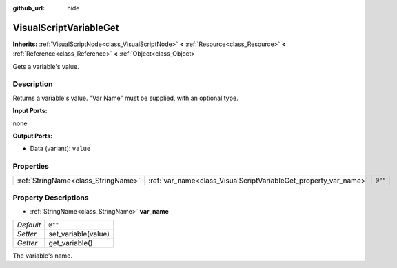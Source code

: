:github_url: hide

.. Generated automatically by doc/tools/makerst.py in Godot's source tree.
.. DO NOT EDIT THIS FILE, but the VisualScriptVariableGet.xml source instead.
.. The source is found in doc/classes or modules/<name>/doc_classes.

.. _class_VisualScriptVariableGet:

VisualScriptVariableGet
=======================

**Inherits:** :ref:`VisualScriptNode<class_VisualScriptNode>` **<** :ref:`Resource<class_Resource>` **<** :ref:`Reference<class_Reference>` **<** :ref:`Object<class_Object>`

Gets a variable's value.

Description
-----------

Returns a variable's value. "Var Name" must be supplied, with an optional type.

**Input Ports:**

none

**Output Ports:**

- Data (variant): ``value``

Properties
----------

+-------------------------------------+------------------------------------------------------------------+---------+
| :ref:`StringName<class_StringName>` | :ref:`var_name<class_VisualScriptVariableGet_property_var_name>` | ``@""`` |
+-------------------------------------+------------------------------------------------------------------+---------+

Property Descriptions
---------------------

.. _class_VisualScriptVariableGet_property_var_name:

- :ref:`StringName<class_StringName>` **var_name**

+-----------+---------------------+
| *Default* | ``@""``             |
+-----------+---------------------+
| *Setter*  | set_variable(value) |
+-----------+---------------------+
| *Getter*  | get_variable()      |
+-----------+---------------------+

The variable's name.

